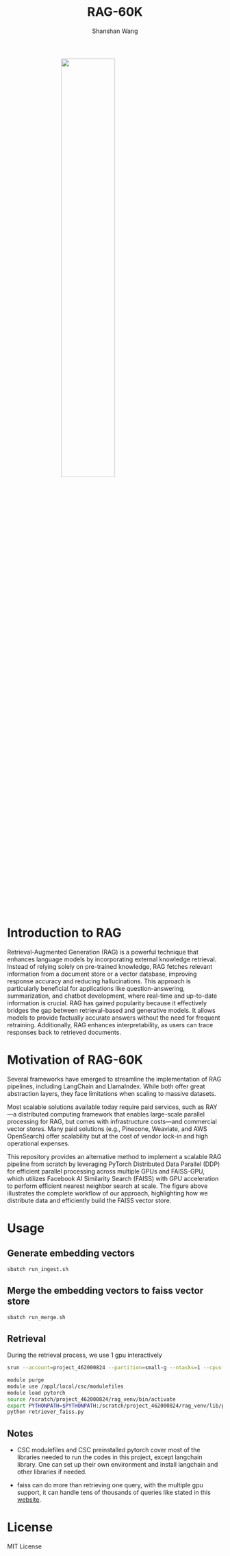 #+TITLE: RAG-60K
#+AUTHOR: Shanshan Wang
#+OPTIONS: toc:nil
#+OPTIONS: num:nil

#+ATTR_HTML: :style display:block; margin:0 auto; width:50%;
[[file:./Faiss_DDP.png]]

\\

* Introduction to RAG

Retrieval-Augmented Generation (RAG) is a powerful technique that enhances language models by incorporating external knowledge retrieval. Instead of relying solely on pre-trained knowledge, RAG fetches relevant information from a document store or a vector database, improving response accuracy and reducing hallucinations. This approach is particularly beneficial for applications like question-answering, summarization, and chatbot development, where real-time and up-to-date information is crucial. RAG has gained popularity because it effectively bridges the gap between retrieval-based and generative models. It allows models to provide factually accurate answers without the need for frequent retraining. Additionally, RAG enhances interpretability, as users can trace responses back to retrieved documents.

* Motivation of RAG-60K
Several frameworks have emerged to streamline the implementation of RAG pipelines, including LangChain and LlamaIndex. While both offer great abstraction layers, they face limitations when scaling to massive datasets.

Most scalable solutions available today require paid services, such as RAY—a distributed computing framework that enables large-scale parallel processing for RAG, but comes with infrastructure costs—and commercial vector stores. Many paid solutions (e.g., Pinecone, Weaviate, and AWS OpenSearch) offer scalability but at the cost of vendor lock-in and high operational expenses.

This repository provides an alternative method to implement a scalable RAG pipeline from scratch by leveraging PyTorch Distributed Data Parallel (DDP) for efficient parallel processing across multiple GPUs and FAISS-GPU, which utilizes Facebook AI Similarity Search (FAISS) with GPU acceleration to perform efficient nearest neighbor search at scale. The figure above illustrates the complete workflow of our approach, highlighting how we distribute data and efficiently build the FAISS vector store.
* Usage

** Generate embedding vectors

  #+BEGIN_SRC bash
    sbatch run_ingest.sh
  #+END_SRC

** Merge the embedding vectors to faiss vector store
#+begin_src bash
 sbatch run_merge.sh
#+end_src

** Retrieval
During the retrieval process, we use 1 gpu interactively
#+begin_src bash
    srun --account=project_462000824 --partition=small-g --ntasks=1 --cpus-per-task=7 --gpus-per-node=1 --mem=60G --time=00:30:00 --nodes=1 --pty bash

    module purge
    module use /appl/local/csc/modulefiles
    module load pytorch
    source /scratch/project_462000824/rag_venv/bin/activate
    export PYTHONPATH=$PYTHONPATH:/scratch/project_462000824/rag_venv/lib/python3.10/site-packages
    python retriever_faiss.py
#+end_src
** Notes

- CSC modulefiles and CSC preinstalled pytorch cover most of the libraries needed to run the codes in this project, except langchain library. One can set up their own environment and install langchain and other libraries if needed.

- faiss can do more than retrieving one query, with the multiple gpu support, it can handle tens of thousands of queries like stated in this [[https://github.com/facebookresearch/faiss/blob/main/tutorial/python/5-Multiple-GPUs.py][website]].

* License
  MIT License
